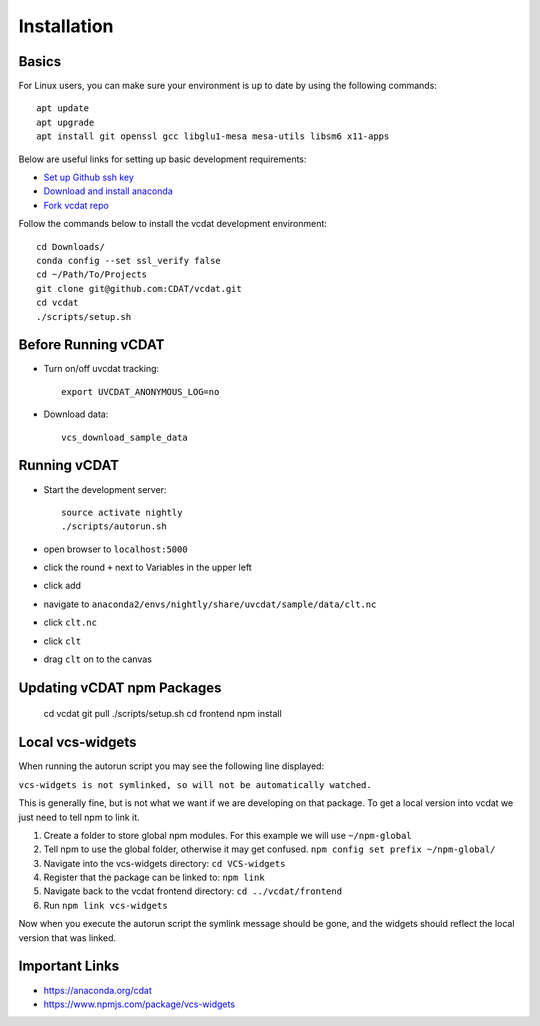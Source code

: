 .. _dev-install:

=================================
Installation
=================================

Basics
-----------------------------

For Linux users, you can make sure your environment is up to date by using the following commands:

::

  apt update
  apt upgrade
  apt install git openssl gcc libglu1-mesa mesa-utils libsm6 x11-apps

Below are useful links for setting up basic development requirements:

* `Set up Github ssh key`_
* `Download and install anaconda`_
* `Fork vcdat repo`_

Follow the commands below to install the vcdat development environment:

.. _Set up Github ssh key: https://help.github.com/articles/generating-a-new-ssh-key-and-adding-it-to-the-ssh-agent
.. _Download and install anaconda: https://www.continuum.io/downloads
.. _Fork vcdat repo: https://github.com/CDAT/vcdat

::

  cd Downloads/
  conda config --set ssl_verify false
  cd ~/Path/To/Projects
  git clone git@github.com:CDAT/vcdat.git
  cd vcdat
  ./scripts/setup.sh

Before Running vCDAT
-----------------------------

* Turn on/off uvcdat tracking::

    export UVCDAT_ANONYMOUS_LOG=no

* Download data::

    vcs_download_sample_data

Running vCDAT
-----------------------------

* Start the development server::

    source activate nightly
    ./scripts/autorun.sh

* open browser to ``localhost:5000``  
* click the round ``+`` next to Variables in the upper left
* click add
* navigate to ``anaconda2/envs/nightly/share/uvcdat/sample/data/clt.nc``
* click ``clt.nc``
* click ``clt``
* drag ``clt`` on to the canvas

.. image:: https://user-images.githubusercontent.com/438922/28264342-61465538-6a9f-11e7-9795-e798857a8ee3.png

Updating vCDAT npm Packages
-----------------------------

    cd vcdat
    git pull
    ./scripts/setup.sh
    cd frontend
    npm install


.. _dev-local-vcs-widgets:

Local vcs-widgets
-----------------------------

When running the autorun script you may see the following line displayed:

``vcs-widgets is not symlinked, so will not be automatically watched.``

This is generally fine, but is not what we want if we are developing on that package. 
To get a local version into vcdat we just need to tell npm to link it.

1. Create a folder to store global npm modules. For this example we will use ``~/npm-global``
2. Tell npm to use the global folder, otherwise it may get confused. ``npm config set prefix ~/npm-global/`` 
3. Navigate into the vcs-widgets directory: ``cd VCS-widgets``
4. Register that the package can be linked to: ``npm link``
5. Navigate back to the vcdat frontend directory: ``cd ../vcdat/frontend``
6. Run ``npm link vcs-widgets``

Now when you execute the autorun script the symlink message should be gone, and the widgets should reflect the local version that was linked. 

Important Links
-----------------------------

* https://anaconda.org/cdat
* https://www.npmjs.com/package/vcs-widgets  